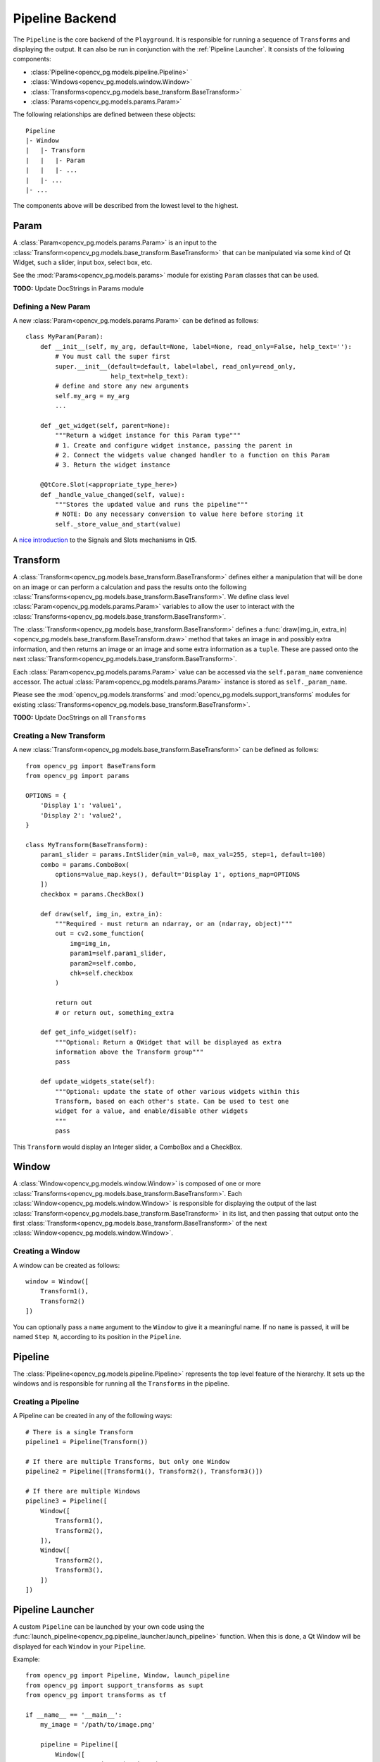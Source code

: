 Pipeline Backend
================
The ``Pipeline`` is the core backend of the ``Playground``. It is responsible for running a sequence of ``Transforms`` and displaying the output. It can also be run in conjunction with the :ref:`Pipeline Launcher`. It consists of the following components:

* :class:`Pipeline<opencv_pg.models.pipeline.Pipeline>`
* :class:`Windows<opencv_pg.models.window.Window>`
* :class:`Transforms<opencv_pg.models.base_transform.BaseTransform>`
* :class:`Params<opencv_pg.models.params.Param>`

The following relationships are defined between these objects::

    Pipeline
    |- Window
    |   |- Transform
    |   |   |- Param
    |   |   |- ...
    |   |- ...
    |- ...

The components above will be described from the lowest level to the highest.

Param
-----
A :class:`Param<opencv_pg.models.params.Param>` is an input to the :class:`Transform<opencv_pg.models.base_transform.BaseTransform>` that can be manipulated via some kind of Qt Widget, such a slider, input box, select box, etc.

See the :mod:`Params<opencv_pg.models.params>` module for existing ``Param`` classes that can be used.

**TODO:** Update DocStrings in Params module

Defining a New Param
^^^^^^^^^^^^^^^^^^^^
A new :class:`Param<opencv_pg.models.params.Param>` can be defined as follows::

    class MyParam(Param):
        def __init__(self, my_arg, default=None, label=None, read_only=False, help_text=''):
            # You must call the super first
            super.__init__(default=default, label=label, read_only=read_only,
                           help_text=help_text):
            # define and store any new arguments
            self.my_arg = my_arg
            ...

        def _get_widget(self, parent=None):
            """Return a widget instance for this Param type"""
            # 1. Create and configure widget instance, passing the parent in
            # 2. Connect the widgets value changed handler to a function on this Param
            # 3. Return the widget instance

        @QtCore.Slot(<appropriate_type_here>)
        def _handle_value_changed(self, value):
            """Stores the updated value and runs the pipeline"""
            # NOTE: Do any necessary conversion to value here before storing it
            self._store_value_and_start(value)

A `nice introduction <https://wiki.qt.io/Qt_for_Python_Signals_and_Slots>`_ to the Signals and Slots mechanisms in Qt5.

Transform
---------
A :class:`Transform<opencv_pg.models.base_transform.BaseTransform>` defines either a manipulation that will be done on an image or can perform a calculation and pass the results onto the following :class:`Transforms<opencv_pg.models.base_transform.BaseTransform>`. We define class level :class:`Param<opencv_pg.models.params.Param>` variables to allow the user to interact with the :class:`Transforms<opencv_pg.models.base_transform.BaseTransform>`.

The :class:`Transform<opencv_pg.models.base_transform.BaseTransform>` defines a :func:`draw(img_in, extra_in)<opencv_pg.models.base_transform.BaseTransform.draw>` method that takes an image in and possibly extra information, and then returns an image or an image and some extra information as a ``tuple``. These are passed onto the next :class:`Transform<opencv_pg.models.base_transform.BaseTransform>`.

Each :class:`Param<opencv_pg.models.params.Param>` value can be accessed via the ``self.param_name`` convenience accessor. The actual :class:`Param<opencv_pg.models.params.Param>` instance is stored as ``self._param_name``.

Please see the :mod:`opencv_pg.models.transforms` and  :mod:`opencv_pg.models.support_transforms` modules for existing :class:`Transforms<opencv_pg.models.base_transform.BaseTransform>`.

**TODO:** Update DocStrings on all ``Transforms``

Creating a New Transform
^^^^^^^^^^^^^^^^^^^^^^^^
A new :class:`Transform<opencv_pg.models.base_transform.BaseTransform>` can be defined as follows::

    from opencv_pg import BaseTransform
    from opencv_pg import params

    OPTIONS = {
        'Display 1': 'value1',
        'Display 2': 'value2',
    }

    class MyTransform(BaseTransform):
        param1_slider = params.IntSlider(min_val=0, max_val=255, step=1, default=100)
        combo = params.ComboBox(
            options=value_map.keys(), default='Display 1', options_map=OPTIONS
        ])
        checkbox = params.CheckBox()

        def draw(self, img_in, extra_in):
            """Required - must return an ndarray, or an (ndarray, object)"""
            out = cv2.some_function(
                img=img_in,
                param1=self.param1_slider,
                param2=self.combo,
                chk=self.checkbox
            )

            return out
            # or return out, something_extra

        def get_info_widget(self):
            """Optional: Return a QWidget that will be displayed as extra
            information above the Transform group"""
            pass

        def update_widgets_state(self):
            """Optional: update the state of other various widgets within this
            Transform, based on each other's state. Can be used to test one
            widget for a value, and enable/disable other widgets
            """
            pass

This ``Transform`` would display an Integer slider, a ComboBox and a CheckBox.

Window
------
A :class:`Window<opencv_pg.models.window.Window>` is composed of one or more :class:`Transforms<opencv_pg.models.base_transform.BaseTransform>`. Each :class:`Window<opencv_pg.models.window.Window>` is responsible for displaying the output of the last :class:`Transform<opencv_pg.models.base_transform.BaseTransform>` in its list, and then passing that output onto the first :class:`Transform<opencv_pg.models.base_transform.BaseTransform>` of the next :class:`Window<opencv_pg.models.window.Window>`.

Creating a Window
^^^^^^^^^^^^^^^^^
A window can be created as follows::

    window = Window([
        Transform1(),
        Transform2()
    ])

You can optionally pass a ``name`` argument to the ``Window`` to give it a meaningful name. If no ``name`` is passed, it will be named ``Step N``, according to its position in the ``Pipeline``.

Pipeline
--------
The :class:`Pipeline<opencv_pg.models.pipeline.Pipeline>` represents the top level feature of the hierarchy. It sets up the windows and is responsible for running all the ``Transforms`` in the pipeline.

Creating a Pipeline
^^^^^^^^^^^^^^^^^^^
A Pipeline can be created in any of the following ways::

    # There is a single Transform
    pipeline1 = Pipeline(Transform())

    # If there are multiple Transforms, but only one Window
    pipeline2 = Pipeline([Transform1(), Transform2(), Transform3()])

    # If there are multiple Windows
    pipeline3 = Pipeline([
        Window([
            Transform1(),
            Transform2(),
        ]),
        Window([
            Transform2(),
            Transform3(),
        ])
    ])

Pipeline Launcher
-----------------
A custom ``Pipeline`` can be launched by your own code using the :func:`launch_pipeline<opencv_pg.pipeline_launcher.launch_pipeline>` function. When this is done, a Qt Window will be displayed for each ``Window`` in your ``Pipeline``.

Example::

    from opencv_pg import Pipeline, Window, launch_pipeline
    from opencv_pg import support_transforms as supt
    from opencv_pg import transforms as tf

    if __name__ == '__main__':
        my_image = '/path/to/image.png'

        pipeline = Pipeline([
            Window([
                supt.LoadImage(my_image),
                supt.CvtColor(),
                tf.InRange(),
                supt.BitwiseAnd(),
            ]),
            Window([
                tf.Canny(),
            ]),
        ])

        launch_pipeline(pipeline)

This will show two ``Windows``. The first with the final output of the ``BitwiseAnd`` and the second with the output of the ``Canny`` operation.

